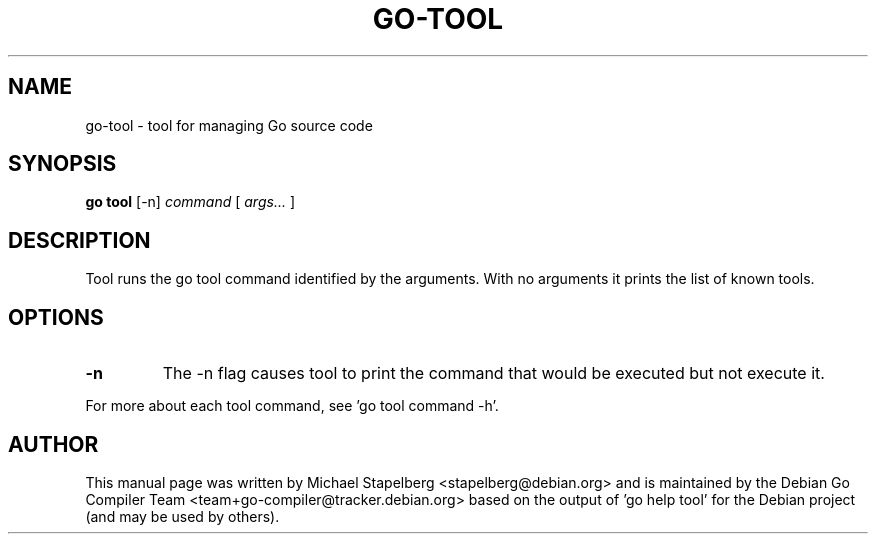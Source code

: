 .\"                                      Hey, EMACS: -*- nroff -*-
.TH GO-TOOL 1 "2021-09-06"
.\" Please adjust this date whenever revising the manpage.
.SH NAME
go-tool \- tool for managing Go source code
.SH SYNOPSIS
.B go tool
.RB [\|\-n\|]
.IR command
.RB [
.IR args...
.RB ]
.SH DESCRIPTION
Tool runs the go tool command identified by the arguments.
With no arguments it prints the list of known tools.
.SH OPTIONS
.TP
.B \-n
The \-n flag causes tool to print the command that would be
executed but not execute it.
.P
For more about each tool command, see 'go tool command \-h'.
.SH AUTHOR
.PP
This manual page was written by Michael Stapelberg <stapelberg@debian.org>
and is maintained by the
Debian Go Compiler Team <team+go-compiler@tracker.debian.org>
based on the output of 'go help tool'
for the Debian project (and may be used by others).
